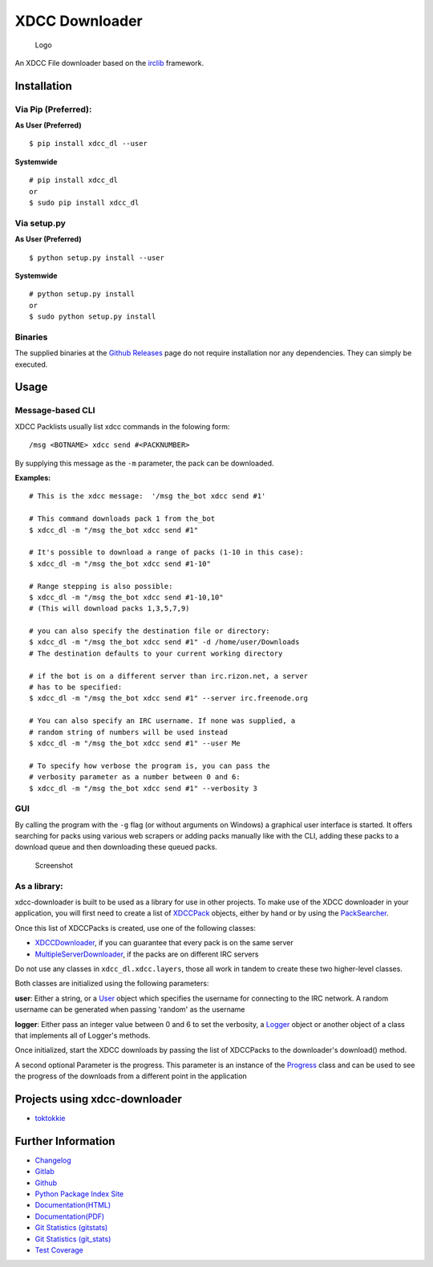 XDCC Downloader
===============

.. figure:: xdcc_dl/resources/logo/logo_256.png
   :alt: Logo

   Logo
An XDCC File downloader based on the
`irclib <https://github.com/jaraco/irc>`__ framework.

Installation
------------

Via Pip (Preferred):
~~~~~~~~~~~~~~~~~~~~

**As User (Preferred)**

::

    $ pip install xdcc_dl --user

**Systemwide**

::

    # pip install xdcc_dl
    or
    $ sudo pip install xdcc_dl

Via setup.py
~~~~~~~~~~~~

**As User (Preferred)**

::

    $ python setup.py install --user

**Systemwide**

::

    # python setup.py install
    or
    $ sudo python setup.py install

Binaries
~~~~~~~~

The supplied binaries at the `Github
Releases <https://github.com/namboy94/xdcc-downloader/releases>`__ page
do not require installation nor any dependencies. They can simply be
executed.

Usage
-----

Message-based CLI
~~~~~~~~~~~~~~~~~

XDCC Packlists usually list xdcc commands in the folowing form:

::

    /msg <BOTNAME> xdcc send #<PACKNUMBER>

By supplying this message as the ``-m`` parameter, the pack can be
downloaded.

**Examples:**

::

    # This is the xdcc message:  '/msg the_bot xdcc send #1'

    # This command downloads pack 1 from the_bot
    $ xdcc_dl -m "/msg the_bot xdcc send #1"

    # It's possible to download a range of packs (1-10 in this case):
    $ xdcc_dl -m "/msg the_bot xdcc send #1-10"

    # Range stepping is also possible:
    $ xdcc_dl -m "/msg the_bot xdcc send #1-10,10"
    # (This will download packs 1,3,5,7,9)

    # you can also specify the destination file or directory:
    $ xdcc_dl -m "/msg the_bot xdcc send #1" -d /home/user/Downloads
    # The destination defaults to your current working directory

    # if the bot is on a different server than irc.rizon.net, a server
    # has to be specified:
    $ xdcc_dl -m "/msg the_bot xdcc send #1" --server irc.freenode.org

    # You can also specify an IRC username. If none was supplied, a
    # random string of numbers will be used instead
    $ xdcc_dl -m "/msg the_bot xdcc send #1" --user Me

    # To specify how verbose the program is, you can pass the
    # verbosity parameter as a number between 0 and 6:
    $ xdcc_dl -m "/msg the_bot xdcc send #1" --verbosity 3

GUI
~~~

By calling the program with the ``-g`` flag (or without arguments on
Windows) a graphical user interface is started. It offers searching for
packs using various web scrapers or adding packs manually like with the
CLI, adding these packs to a download queue and then downloading these
queued packs.

.. figure:: xdcc_dl/resources/screenshots/opm_example.png
   :alt: Screenshot

   Screenshot
As a library:
~~~~~~~~~~~~~

xdcc-downloader is built to be used as a library for use in other
projects. To make use of the XDCC downloader in your application, you
will first need to create a list of
`XDCCPack <xdcc_dl/entitites/XDCCPack.py>`__ objects, either by hand or
by using the `PackSearcher <xdcc_dl/pack_searchers/PackSearcher.py>`__.

Once this list of XDCCPacks is created, use one of the following
classes:

-  `XDCCDownloader <xdcc_dl/xdcc/XDCCDownloader.py>`__, if you can
   guarantee that every pack is on the same server
-  `MultipleServerDownloader <xdcc_dl/xdcc/MultipleServerDownloader>`__,
   if the packs are on different IRC servers

Do not use any classes in ``xdcc_dl.xdcc.layers``, those all work in
tandem to create these two higher-level classes.

Both classes are initialized using the following parameters:

**user**: Either a string, or a `User <xdcc_dl/entitites/User.py>`__
object which specifies the username for connecting to the IRC network. A
random username can be generated when passing 'random' as the username

**logger**: Either pass an integer value between 0 and 6 to set the
verbosity, a `Logger <xdcc_dl/logging/Logger.py>`__ object or another
object of a class that implements all of Logger's methods.

Once initialized, start the XDCC downloads by passing the list of
XDCCPacks to the downloader's download() method.

A second optional Parameter is the progress. This parameter is an
instance of the `Progress <xdcc_dl/entitites/Progress.py>`__ class and
can be used to see the progress of the downloads from a different point
in the application

Projects using xdcc-downloader
------------------------------

-  `toktokkie <https://gitlab.namibsun.net/namboy94/toktokkie>`__

Further Information
-------------------

-  `Changelog <https://gitlab.namibsun.net/namboy94/xdcc-downloader/raw/master/CHANGELOG>`__
-  `Gitlab <https://gitlab.namibsun.net/namboy94/xdcc-downloader>`__
-  `Github <https://github.com/namboy94/xdcc-downloader>`__
-  `Python Package Index Site <https://pypi.python.org/pypi/xdcc_dl>`__
-  `Documentation(HTML) <https://docs.namibsun.net/html_docs/xdcc_downloader/index.html>`__
-  `Documentation(PDF) <https://docs.namibsun.net/pdf_docs/xdcc_downloader.pdf>`__
-  `Git Statistics
   (gitstats) <https://gitstats.namibsun.net/gitstats/xdcc_downloader/index.html>`__
-  `Git Statistics
   (git\_stats) <https://gitstats.namibsun.net/git_stats/xdcc_downloader/index.html>`__
-  `Test
   Coverage <https://coverage.namibsun.net/xdcc-downloader/index.html>`__



